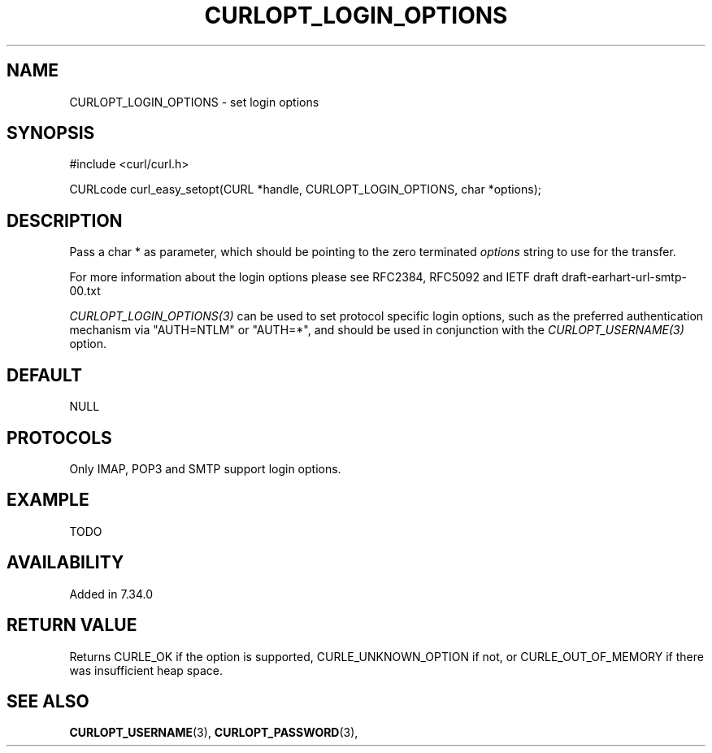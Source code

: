 .\" **************************************************************************
.\" *                                  _   _ ____  _
.\" *  Project                     ___| | | |  _ \| |
.\" *                             / __| | | | |_) | |
.\" *                            | (__| |_| |  _ <| |___
.\" *                             \___|\___/|_| \_\_____|
.\" *
.\" * Copyright (C) 1998 - 2016, Daniel Stenberg, <daniel@haxx.se>, et al.
.\" *
.\" * This software is licensed as described in the file COPYING, which
.\" * you should have received as part of this distribution. The terms
.\" * are also available at https://curl.haxx.se/docs/copyright.html.
.\" *
.\" * You may opt to use, copy, modify, merge, publish, distribute and/or sell
.\" * copies of the Software, and permit persons to whom the Software is
.\" * furnished to do so, under the terms of the COPYING file.
.\" *
.\" * This software is distributed on an "AS IS" basis, WITHOUT WARRANTY OF ANY
.\" * KIND, either express or implied.
.\" *
.\" **************************************************************************
.\"
.TH CURLOPT_LOGIN_OPTIONS 3 "19 Jun 2014" "libcurl 7.37.0" "curl_easy_setopt options"
.SH NAME
CURLOPT_LOGIN_OPTIONS \- set login options
.SH SYNOPSIS
#include <curl/curl.h>

CURLcode curl_easy_setopt(CURL *handle, CURLOPT_LOGIN_OPTIONS, char *options);
.SH DESCRIPTION
Pass a char * as parameter, which should be pointing to the zero terminated
\fIoptions\fP string to use for the transfer.

For more information about the login options please see RFC2384, RFC5092 and
IETF draft draft-earhart-url-smtp-00.txt

\fICURLOPT_LOGIN_OPTIONS(3)\fP can be used to set protocol specific login
options, such as the preferred authentication mechanism via "AUTH=NTLM" or
"AUTH=*", and should be used in conjunction with the \fICURLOPT_USERNAME(3)\fP
option.
.SH DEFAULT
NULL
.SH PROTOCOLS
Only IMAP, POP3 and SMTP support login options.
.SH EXAMPLE
TODO
.SH AVAILABILITY
Added in 7.34.0
.SH RETURN VALUE
Returns CURLE_OK if the option is supported, CURLE_UNKNOWN_OPTION if not, or
CURLE_OUT_OF_MEMORY if there was insufficient heap space.
.SH "SEE ALSO"
.BR CURLOPT_USERNAME "(3), " CURLOPT_PASSWORD "(3), "
